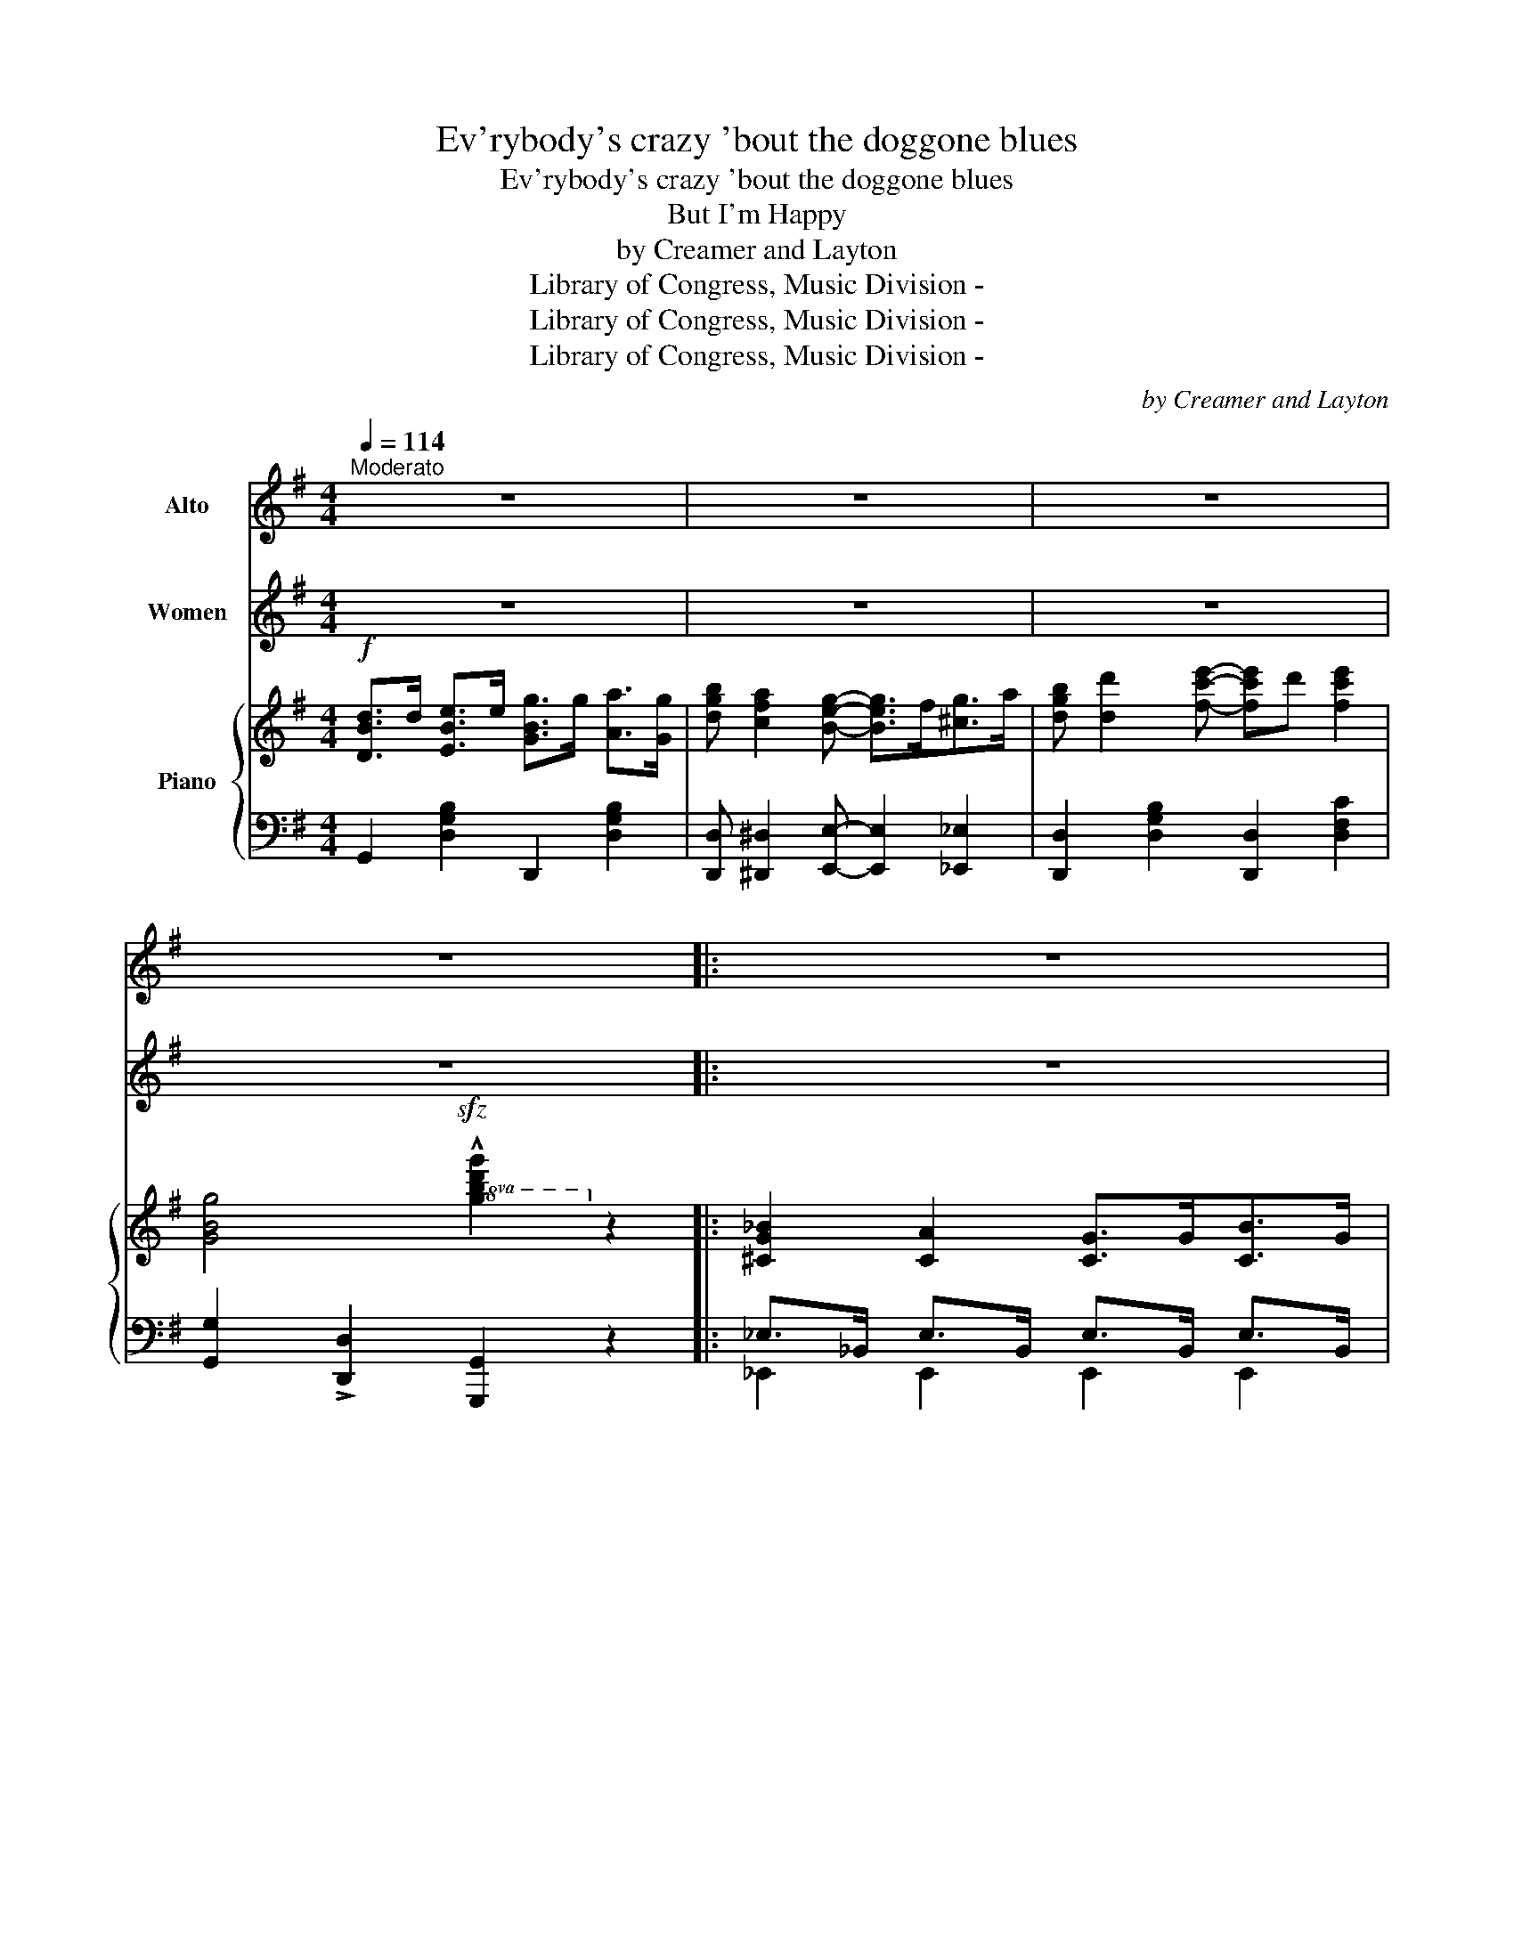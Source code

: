 X:1
T:Ev'rybody's crazy 'bout the doggone blues
T:Ev'rybody's crazy 'bout the doggone blues
T:But I'm Happy
T:by Creamer and Layton
T:Library of Congress, Music Division - 
T:Library of Congress, Music Division - 
T:Library of Congress, Music Division - 
C:by Creamer and Layton
Z:Library of Congress, Music Division -
%%score 1 2 { ( 3 6 ) | ( 4 5 ) }
L:1/8
Q:1/4=114
M:4/4
K:G
V:1 treble nm="Alto"
V:2 treble nm="Women"
V:3 treble nm="Piano"
V:6 treble 
V:4 bass 
V:5 bass 
V:1
"^Moderato" z8 | z8 | z8 | z8 |: z8 | z8 :|"^Voice" _B2 A2 G3/2 G/ A3/2 G/ | %7
w: ||||||Blues ain't noth\- in' but the|
w: ||||||You all know how Mis\- ter|
 _B3/2 d/ B3/2 A/ G E2 G- | G4- G z z B- | B d B A G2 E2 | _B2 A2 G2 A2 | %11
w: eas\- y go\- in' heart dis\- ease,|_ _ Broth\-|* er stop your moan\- in'|Blues can't make you|
w: Jo\- nah got in\- to that whale,|_ _ Fell-|* in\- to the o\- cean|There's one man that|
 =B3/2 d/ B3/2 A/ G E2 G- | G4- G z z B- | B d B A G2 E2 | z2 A2 A2 B2 | c B2 A- A4 | B2 B2 B2 c2 | %17
w: warm\- er if you're bound to freeze|_ _ Sis\--|* ter sto your groan\- in'|Why don't you|rise and shine *|Take dem blues right|
w: should have sung the blues but failed,|_ _ Nev\--|* er had the no\- tion|Old Jo\- nah|knew dem whales *|'Stead of blues he|
 d c2 B- B B2 ^A | B2 =A2 G3/2 G/ A3/2 G/ | B3/2 d/ B3/2 A/ G2 E G- | G4- G z !>!B2 | %21
w: off your mind * 'cause the|blues ain't noth\- in' but the|eas\- y go\- in' heart dis\- ease,|_ _ That's|
w: ragged the scales,- * then the|whale got gay and let old|Jo\- nah slip right out of jail,|_ _ No|
 !>!A2 z2 !^!d2 z2 |:[M:4/4] z8 | z8 | z8 | z8 | z8 | z8 | z8 | z8 | z8 | z8 | z8 | z8 | z8 | z8 | %36
w: all! Lawd!|||||||||||||||
w: lie! Lawd!|||||||||||||||
 z8 | z8 | z8 | z8 | z8 | z8 | z8 | z8 | z8 | z8 | z8 | z8 | z8 | z8 | z8 | z8 | z8 |1 z8 :|2 z8 |] %55
w: |||||||||||||||||||
w: |||||||||||||||||||
V:2
 z8 | z8 | z8 | z8 |: z8 | z8 :| z8 | z8 | z8 | z8 | z8 | z8 | z8 | z8 | z8 | z8 | z8 | z8 | z8 | %19
w: |||||||||||||||||||
 z8 | z8 | z8 |:[M:4/4]"^CHORUS" _D3/2 D/ _E3/2 E/ F3/2 F/ _A3/2 F/ | _B _A2 F- F F B2 | %24
w: |||Ev\- 'ry bod\- y's cra\- zy 'bout the|dog\- gone blues, _ but I'm|
 _A F3"^(\nspoken\n)\n\n" z2 =A2 | B d3 z2 z2 | D3/2 D/ E3/2 E/ G3/2 G/ A3/2 G/ | B A2 G- G2 B2 | %28
w: hap\- py, yes|hap\- py,|Ev\- ry bod\- y's cra\- zy, but if|I must choose, _ no|
 B A2 A- A2 B2 | A4- A3/2 ^G/ A3/2 B/ | c B c A- A2 z2 | z3/2 B/ c3/2 B/ c A3 | B ^A B G- G2 z2 | %33
w: dog\- gone blues _ for|mine _ I gets a\-|plen\- ty to eat, _|I nev\- er wor\- ry,|Shoes on my feet, _|
 z3/2 ^A/ B3/2 A/ B G2 E | F A2 A- A3 ^D | E A2 A- A4 | z3/2 A/ B3/2 A/ B3/2 A/ B3/2 A/ | %37
w: don't have to hur\- ry, I'm|not a\- fraid, * my|rent is paid, _|And I can sleep at nine\- ty\-|
 B A B d- d4 | D3/2 D/ E3/2 E/ G3/2 G/ A3/2 G/ | B A2 G- G G B2 | A G3"^(\nspoken\n)\n\n" z2 A2 | %41
w: four in the shade. *|Ev\- ry bod\- y's sing\- ing lot\- ta|bad old news _ but I'm|hap\- py, yes,|
 B d3 z2 z2 | D2 ^D2 E F2 G- | G2 F2 G A2 B- | B8- | B4- B z B2 | B8 | _B G3- G4 | D2 z2 d4 | %49
w: hap\- py.|Life's too dog\- one shor|* to weep and whibe.|_|* * Dem|home|sick\- ness _|blues, Lawd!|
 d e B d- d4 | D3/2 D/ E3/2 E/ G3/2 G/ A3/2 G/ | B A2 G- G G B2 | B d2 e- e d e2 |1 G4- G2 z2 :|2 %54
w: taje 'em a\- way. *|Ev\- 'ry bod\- y's cra\- zy 'bout the|dog\- gone blues, _ but I'm|hap\- py, all _ of the|time. _|
 G2 z2"^(\nspoken\n)\n\n" z2 z2 |] %55
w: time.|
V:3
!f! [DBd]>d [EBe]>e [GBg]>g [Aa]>[Gg] | [dgb] [cfa]2 [Beg]- [Beg]>f[^cg]>a | %2
w: ||
 [dgb] [dd']2 [fc'e']- [fc'e']d' [fc'e']2 | [GBg]4!sfz!!8va(! !^![gbd'g']2!8va)! z2 |: %4
w: ||
 [^CG_B]2 [CA]2 [CG]>G[CB]>G | [F=cd]2!f!!<(! (D/^C/D/C/)!<)! D z z2 :| %6
w: ||
!p! [^CG_B]2 [CA]2 [CG]>G[CB]>G | [DG=B]>d[DB]>[^DA] [EG] [^A,E]2 [B,G]- | %8
w: ||
 [B,G]{/^d}!>![eg]{/d}!>![eg]{/d}!>![eg]{/d} !>![eg] z z [DGB]- | [DGB]dBA [B,EG]2 [B,E]2 | %10
w: ||
!p! [^CG_B]2 [CA]2 [CG]>G[CB]>G | [DG=B]>d[DB]>[^DA] [EG] [^A,E]2 [B,G]- | %12
w: ||
 [B,G]{/^d}!>![eg]{/d}!>![eg]{/d}!>![eg]{/d} !>![eg] z z [DGB]- | [DGB]dBA [B,EG]2 [B,E]2 | %14
w: ||
 z2 [DFA]2 [DFA]2 [DFB]2 | [EFc] [DFB]2 [CFA]- A4 | [DGB]2 [DGB]2 [DGB]2 [DFc]2 | %17
w: |||
 [DGd] [DFc]2 [DGB]- [DGB] [DGB]2 ^A | [DGB]2 [=CFA]2 [B,EG]>G[^CB]>G | %19
w: ||
 [DG=B]>d[DB]>[^DA] [EG]2 [CE][B,=DG]- | [B,DG]2 ([^Ae]>d) !>![Bg] z !>![^CGB]2 | %21
w: ||
 !>![=CFA]2 z2 [dfac'd']2 z2 |:[M:4/4] [_B,_D]>D!p![B,_E]>E [B,F]>F_A>F | %23
w: ||
 [_DE_B] [DE_A]2 [DEF]- [DEF]F [=DB]2 | [_E_A] [EF]3 !arpeggio![egc'e']2 [EG=A]2 | %25
w: |* l. h. * *|
 [DGB] [DBd]3 !arpeggio![df^ad']2 z2 | [B,D]>D[B,E]>E [B,G]>GA>G | %27
w: ||
 [DGB] [CFA]2 [B,EG]- [B,EG]2 [GB]2 | [^CGB] [CGA]2 [CGA] [CGA]2 [CGB]2 | A4 A>^GA>B | %30
w: |||
 cBcA- A2 z2 | z3/2 B<[Fc]B/ [Fc] [FA]3 | B^ABG- G2 z2 | z3/2 ^A<[GB]A/ [GB] [EG]2 E | %34
w: ||||
 [A,DF] [A,A]2 [A,FA]- [FA]3 ^D | [^CE] [CGA]2 [CGA]- [CGA]E !>![CGA]2 | %36
w: ||
 z3/2 A<[=CEB]A/ [CEB]>A[CEB]>A | [CEB]A[CEB][DFcd]- [DFcd](FE_E) | [B,D]>D[B,E]>E [B,G]>GA>G | %39
w: |||
 [D=FB] [DFA]2 [DFG]- [DFG]G [^DB]2 | [EA] [EG]3 !arpeggio![egc'e']2 [_EGA]2 | %41
w: |* * l.h. *|
 [DGB] [DBd]3 !arpeggio![dgbd']2 z2 | [G,CE]2 [F,C^D]2 [G,CE] F2 [G,EG]- | %43
w: ||
 [G,EG]2 [F,^DF]2 [G,EG] [A,EFA]2 [B,DFB]- | B8- | [CEB]4- [CEB] z B2 | [=DGB]8 | %47
w: ||||
 .[^CG_B].[CG] z2 !^![^cg_b]!^![cg] z2 | [F,=CD]2 z2{/^c'} [dd']4 | %49
w: ||
 !>!d!>!e!>!B!>!d- d([EFc][DFB][CFA]) | [B,D]>D[B,E]>E [B,G]>GA>G | %51
w: ||
 [DGB] [CFA]2 [B,EG]- [B,EG]G [^CGA]2 | [DGB] [DBd]2 [Fce]- [Fce]d [Fce]2 |1 %53
w: ||
!<(! [B,DG]>!<)!d (!>!e>d) (!>!e>d)(!>!e>d) :|2 [B,DG]2 z2!sfz! !arpeggio!!^![GBdg]2 z2 |] %55
w: ||
V:4
 G,,2 [D,G,B,]2 D,,2 [D,G,B,]2 | [D,,D,] [^D,,^D,]2 [E,,E,]- [E,,E,]2 [_E,,_E,]2 | %2
 [D,,D,]2 [D,G,B,]2 [D,,D,]2 [D,F,C]2 | [G,,G,]2 !>![D,,D,]2 [G,,,G,,]2 z2 |: %4
 _E,>_B,, E,>B,, E,>B,, E,>B,, | [D,,D,]2 (D,/^C,/D,/C,/) D,!>!A,, !>!D,, z :| %6
 _E,>_B,, E,>B,, E,>B,, E,>B,, | [D,,D,]2 [G,B,]2 [C,,C,]2{/F,} G,2 | G,, z z2 z2 !^!D,, z | %9
 G,,2 [D,G,B,]2 [E,,E,]2 [E,G,]2 | _E,>_B,, E,>B,, E,>B,, E,>B,, | %11
 [D,,D,]2 [G,B,]2 [C,,C,]2{/F,} G,2 | G,, z z2 z2 !^!D,, z | G,,2 [D,G,B,]2 [E,,E,]2 [E,G,]2 | %14
 !>!A,,2 [D,F,C]2 [D,,D,]2 [D,F,]2 | [A,,,A,,]2 [D,F,]2 D,,(D,E,F,) | %16
 [G,,G,]2 D,2 [G,,G,]2 [A,,A,]2 | [B,,B,] [A,,A,]2 [G,,G,]- [G,,G,]2 [D,G,B,]2 | %18
 (([D,,D,]2 [^D,,^D,]2 [E,,E,]2 [_E,,_E,]2)) | [D,,D,]2 [G,B,]2 [C,,C,]2 G,2 | %20
 G,,2 ^C2 !>!D z !>![E,,E,]2 | [D,,D,]2 z2 !^!D,,2 z2 |:[M:4/4] F,,2 [_D,F,]2 _D,,2 [D,F,_B,]2 | %23
 [F,,F,] [_A,,_A,]2 [_B,,_B,] [B,,B,]2 [F,,F,]2 | %24
 [B,,,B,,]2 !-(![E,G,C]2!sfz![I:staff -1] !-(!!-)![Gc]2[I:staff +1] !-)![C,C]2 | %25
 [G,,G,]2 !-(![D,G,B,]2!sfz![I:staff -1] !-(!!-)![DFA]2[I:staff +1] !-)!!>!D,,2 | %26
 G,,2 [D,G,]2 D,,2 [D,G,B,]2 | [D,,D,] [^D,,^D,]2 [E,,E,]- [E,,E,]2 z2 | %28
 [E,,E,]2 [E,A,]2 A,,2 [E,A,]2 | z2 (G,2 F,) z z2 | z2 (E,2 A,2) !>![G,,G,]2 | %31
 [F,,F,]2 [D,F,C]2 [D,,D,]2 [D,F,C]2 | z2 (D,2 G,2) !>![F,,F,]2 | %33
 !>![E,,E,]2 [E,G,B,]2 E,,2 [E,G,B,]2 |{/^G,,} A,,4- A,,A,, A,,2 | %35
{/^G,,} A,,4- A,,2 !>![_E,,_E,]2 | !>![D,,D,] z (E,2 G,2 E,2 | G,2 E,2 F,) z z2 | %38
 G,,2 [D,G,]2 D,,2 [D,G,B,]2 | [G,,G,] [A,,A,]2 [B,,B,]- [B,,B,]2 [G,,G,]2 | %40
 [C,,C,]2 !-(![E,G,C]2!sfz![I:staff -1] !-(!!-)![Gc]2[I:staff +1] !-)![C,C]2 | %41
 [G,,G,]2 !-(![D,G,B,]2!sfz![I:staff -1] !-)!!-(![DGB]2[I:staff +1] !-)!!>![G,,,G,,]2 | %42
 [C,,C,]4 G,,4 | [C,,C,]4 C,3 _B,,- | z2 F,2 G, ^G,3 | A,2 !>!F,,2 !>!B,,, z z2 | %46
 D,2 ^C,D,- D,C, D,2 | .[_E,,_E,].[E,,E,] z2[I:staff -1] !^![EG]!^![EG][I:staff +1] z2 | %48
 !>![D,,D,]2 z2{/^C} !>!D4 | !>!D!>!E!>!B,!>!D- D(D,,E,,F,,) | G,,2 [D,G,]2 D,,2 [D,G,B,]2 | %51
 G,, [^D,,^D,]2 [E,,E,]- [E,,E,]2 [_E,,_E,]2 | [D,,D,]2 [D,G,B,]2 [D,,D,]2 [D,F,]2 |1 %53
 G,, z !>!D2 !>!^C2 !>!=C2 :|2 [G,,G,]2 z2 !arpeggio!!^![G,,D,B,]2 z2 |] %55
V:5
 x8 | x8 | x8 | x8 |: _E,,2 E,,2 E,,2 E,,2 | x8 :| _E,,2 E,,2 E,,2 E,,2 | x8 | x8 | x8 | %10
 _E,,2 E,,2 E,,2 E,,2 | x8 | x8 | x8 | x8 | x8 | x8 | x8 | x8 | x8 | x8 | x8 |:[M:4/4] x8 | x8 | %24
 x8 | x8 | x8 | x8 | x8 | D,4- D, z z2 | A,,4- A,,2 x2 | x8 | G,,4- G,,2 x2 | x8 | x8 | x8 | %36
 x2 A,,6- | (A,,4 D,)D,,E,,F,, | x8 | x8 | x8 | x8 | x8 | x8 | B,,8- | B,,2 x6 | G,,8 | x8 | x8 | %49
 x8 | x8 | x8 | x8 |1 x8 :|2 x8 |] %55
V:6
 x8 | x8 | x8 | x4!8va(! x2!8va)! x2 |: x8 | x8 :| x8 | x8 | x8 | x8 | x8 | x8 | x8 | x8 | x8 | %15
 G,4 [CF]([CF][CE][CD]) | x8 | x8 | x8 | x8 | x8 | x8 |:[M:4/4] x8 | x8 | x8 | x8 | x8 | x6 ED | %28
 x8 | z2 ([=C-E]2 [CD]) z z2 | E4- E2 x2 | x8 | D2 EB,- B,2 x2 | x8 | x4 A,B, C2 | x8 | x8 | x8 | %38
 x8 | x8 | x8 | x8 | x8 | x8 | [B,DF] z [B,^D]2 [^CE] [C^E]3- | z4 x2 z2 | x8 | x8 | x8 | x8 | x8 | %51
 x8 | x8 |1 x2 !>![GB]2 !>![GB]2 !>![F^A]2 :|2 x8 |] %55

